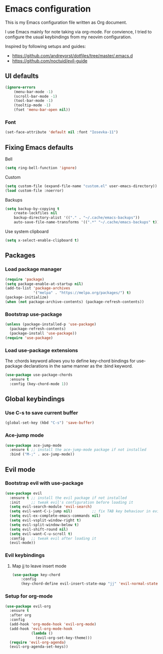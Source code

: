 * Emacs configuration

This is my Emacs configuration file written as Org document.

I use Emacs mainly for note taking via org-mode. For convience, I tried to configure the usual keybindings from my neovim configuration.

Inspired by following setups and guides:

+ https://github.com/andreyorst/dotfiles/tree/master/.emacs.d
+ https://github.com/noctuid/evil-guide

** UI defaults

#+BEGIN_SRC emacs-lisp
(ignore-errors
    (menu-bar-mode -1)
    (scroll-bar-mode -1)
    (tool-bar-mode -1)
    (tooltip-mode -1)
    (fset 'menu-bar-open nil))
#+END_SRC

*** Font

#+BEGIN_SRC emacs-lisp
(set-face-attribute 'default nil :font "Iosevka-11")
#+END_SRC


** Fixing Emacs defaults

**** Bell

#+BEGIN_SRC emacs-lisp
    (setq ring-bell-function 'ignore)
#+END_SRC

**** Custom

#+BEGIN_SRC emacs-lisp
   (setq custom-file (expand-file-name "custom.el" user-emacs-directory))
   (load custom-file :noerror)
#+END_SRC

**** Backups

#+BEGIN_SRC emacs-lisp
    (setq backup-by-copying t
        create-lockfiles nil
        backup-directory-alist '(("." . "~/.cache/emacs-backups"))
        auto-save-file-name-transforms '((".*" "~/.cache/emacs-backups" t)))
#+END_SRC


**** Use system clipboard
     
#+BEGIN_SRC emacs-lisp
(setq x-select-enable-clipboard t)
#+END_SRC

** Packages

*** Load package manager

#+BEGIN_SRC emacs-lisp
(require 'package)
(setq package-enable-at-startup nil)
(add-to-list 'package-archives
             '("melpa" . "https://melpa.org/packages/") t)
(package-initialize)
(when (not package-archive-contents) (package-refresh-contents))
#+END_SRC

*** Bootstrap use-package

#+BEGIN_SRC emacs-lisp
(unless (package-installed-p 'use-package)
  (package-refresh-contents)
  (package-install 'use-package))
(require 'use-package)
#+END_SRC

*** Load use-package extensions
    
The :chords keyword allows you to define key-chord bindings for use-package declarations in the same manner as the :bind keyword.

#+BEGIN_SRC emacs-lisp
(use-package use-package-chords
  :ensure t
  :config (key-chord-mode 1))
#+END_SRC

** Global keybindings
   
*** Use C-s to save current buffer

#+BEGIN_SRC emacs-lisp
(global-set-key (kbd "C-s") 'save-buffer)  
#+END_SRC

*** Ace-jump mode

#+BEGIN_SRC emacs-lisp
(use-package ace-jump-mode
  :ensure t ;; install the ace-jump-mode package if not installed
  :bind ("M-;" . ace-jump-mode))
#+end_SRC

** Evil mode

*** Bootstrap evil with use-package

#+BEGIN_SRC emacs-lisp
(use-package evil
  :ensure t ;; install the evil package if not installed
  :init     ;; tweak evil's configuration before loading it
  (setq evil-search-module 'evil-search)
  (setq evil-want-C-i-jump nil)         ;; fix TAB key behaviour in evil-org extension
  (setq evil-ex-complete-emacs-commands nil)
  (setq evil-vsplit-window-right t)
  (setq evil-split-window-below t)
  (setq evil-shift-round nil)
  (setq evil-want-C-u-scroll t)
  :config   ;; tweak evil after loading it
  (evil-mode))
#+END_SRC

*** Evil keybindings
    
**** Map jj to leave insert mode

#+BEGIN_SRC emacs-lisp
(use-package key-chord
    :config
    (key-chord-define evil-insert-state-map "jj" 'evil-normal-state))
#+END_SRC

*** Setup for org-mode
    
#+BEGIN_SRC emacs-lisp
(use-package evil-org
  :ensure t
  :after org
  :config
  (add-hook 'org-mode-hook 'evil-org-mode)
  (add-hook 'evil-org-mode-hook
            (lambda ()
              (evil-org-set-key-theme)))
  (require 'evil-org-agenda)
  (evil-org-agenda-set-keys))
#+END_SRC
